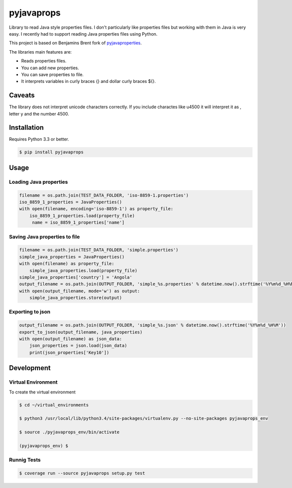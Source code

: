 -------------
pyjavaprops
-------------

.. image:: https://travis-ci.org/luiscberrocal/pyjavaprops.svg?branch=master
    :target: https://travis-ci.org/luiscberrocal/pyjavaprops

.. image:: https://coveralls.io/repos/luiscberrocal/pyjavaprops/badge.svg?branch=master&service=github
    :target: https://coveralls.io/github/luiscberrocal/pyjavaprops?branch=master

.. image:: https://badge.fury.io/py/pyjavaprops.svg
    :target: http://badge.fury.io/py/pyjavaprops


Library to read Java style properties files. I don't particularly like properties files but working with them in Java
is very easy. I recently had to support reading Java properties files using Python.

This project is based on Benjamins Brent fork of pyjavaproperties_.

The libraries main features are:

- Reads properties files.

- You can add new properties.

- You can save properties to file.

- It interprets variables in curly braces {} and dollar curly braces ${}.

.. _pyjavaproperties: https://bitbucket.org/benjaminbrent/pyjavaproperties-python3

Caveats
--------

The library does not interpret unicode characters correctly. If you include charactes like \u4500 it will interpret it
as \, letter y and the number 4500.


Installation
--------------

Requires Python 3.3 or better. 

.. code-block:: console

    $ pip install pyjavaprops
    
Usage
------


Loading Java properties
=========================

.. code-block:: python

    filename = os.path.join(TEST_DATA_FOLDER, 'iso-8859-1.properties')
    iso_8859_1_properties = JavaProperties()
    with open(filename, encoding='iso-8859-1') as property_file:
        iso_8859_1_properties.load(property_file)
         name = iso_8859_1_properties['name']

Saving Java properties to file
================================

.. code-block:: python

    filename = os.path.join(TEST_DATA_FOLDER, 'simple.properties')
    simple_java_properties = JavaProperties()
    with open(filename) as property_file:
        simple_java_properties.load(property_file)
    simple_java_properties['country'] = 'Angola'
    output_filename = os.path.join(OUTPUT_FOLDER, 'simple_%s.properties' % datetime.now().strftime('%Y%m%d_%H%M'))
    with open(output_filename, mode='w') as output:
        simple_java_properties.store(output)

Exporting to json
===================


.. code-block:: python

    output_filename = os.path.join(OUTPUT_FOLDER, 'simple_%s.json' % datetime.now().strftime('%Y%m%d_%H%M'))
    export_to_json(output_filename, java_properties)
    with open(output_filename) as json_data:
        json_properties = json.load(json_data)
        print(json_properties['Key10'])




Development
------------


Virtual Environment
====================


To create the virtual environment

.. code-block:: bash

    $ cd ~/virtual_environments

    $ python3 /usr/local/lib/python3.4/site-packages/virtualenv.py --no-site-packages pyjavaprops_env

    $ source ./pyjavaprops_env/bin/activate

    (pyjavaprops_env) $


Runnig Tests
=============

.. code-block:: bash

    $ coverage run --source pyjavaprops setup.py test
